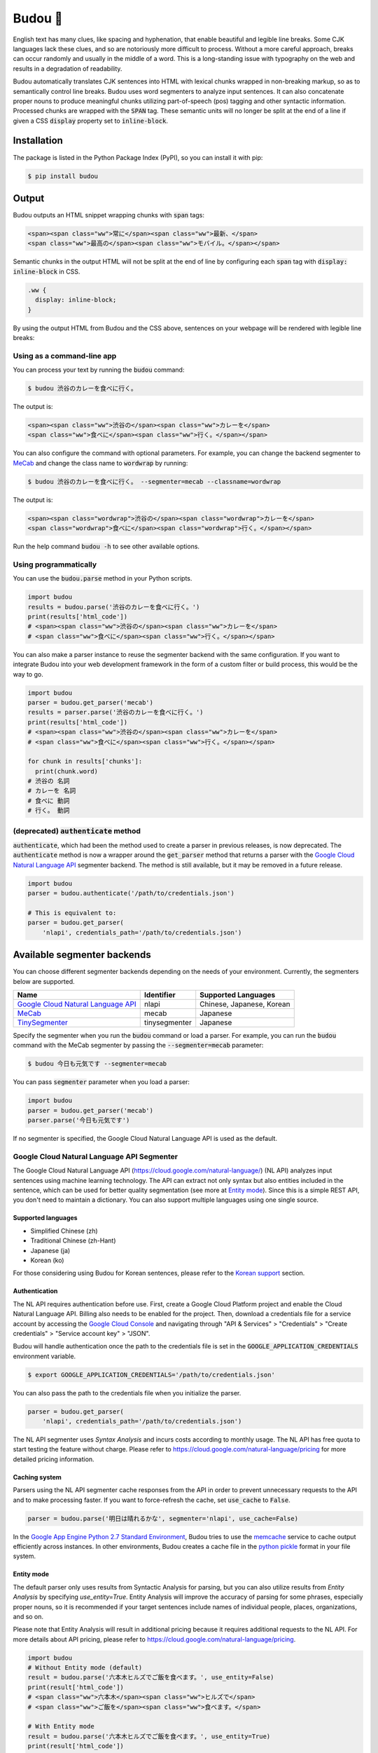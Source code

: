 Budou 🍇
===========

.. image:: https://badge.fury.io/py/budou.svg
   :target: https://badge.fury.io/py/budou

.. image:: https://travis-ci.org/google/budou.svg?branch=master
   :target: https://travis-ci.org/google/budou

English text has many clues, like spacing and hyphenation, that enable beautiful
and legible line breaks. Some CJK languages lack these clues, and so are
notoriously more difficult to process. Without a more careful approach,
breaks can occur randomly and usually in the middle of a word. This is a
long-standing issue with typography on the web and results in a degradation
of readability.

Budou automatically translates CJK sentences into HTML with
lexical chunks wrapped in non-breaking markup, so as to semantically control line
breaks. Budou uses word segmenters to analyze input sentences. It can also
concatenate proper nouns to produce meaningful chunks utilizing
part-of-speech (pos) tagging and other syntactic information. Processed chunks are
wrapped with the :code:`SPAN` tag. These semantic units will no longer be split at
the end of a line if given a CSS :code:`display` property set to :code:`inline-block`.


Installation
--------------

The package is listed in the Python Package Index (PyPI), so you can install it
with pip:

.. code-block:: sh

   $ pip install budou


Output
--------------

Budou outputs an HTML snippet wrapping chunks with :code:`span` tags:

.. code-block:: html

   <span><span class="ww">常に</span><span class="ww">最新、</span>
   <span class="ww">最高の</span><span class="ww">モバイル。</span></span>

Semantic chunks in the output HTML will not be split at the end of line by
configuring each :code:`span` tag with :code:`display: inline-block` in CSS.

.. code-block:: css

   .ww {
     display: inline-block;
   }

By using the output HTML from Budou and the CSS above, sentences
on your webpage will be rendered with legible line breaks:

.. image:: https://raw.githubusercontent.com/wiki/google/budou/images/nexus_example.jpeg


Using as a command-line app
~~~~~~~~~~~~~~~~~~~~~~~~~~~~~~~~

You can process your text by running the :code:`budou` command:

.. code-block:: sh

   $ budou 渋谷のカレーを食べに行く。

The output is:

.. code-block:: html

   <span><span class="ww">渋谷の</span><span class="ww">カレーを</span>
   <span class="ww">食べに</span><span class="ww">行く。</span></span>

You can also configure the command with optional parameters.
For example, you can change the backend segmenter to `MeCab <#mecab-segmenter>`_ and change the
class name to :code:`wordwrap` by running:

.. code-block:: sh

   $ budou 渋谷のカレーを食べに行く。 --segmenter=mecab --classname=wordwrap

The output is:

.. code-block:: html

   <span><span class="wordwrap">渋谷の</span><span class="wordwrap">カレーを</span>
   <span class="wordwrap">食べに</span><span class="wordwrap">行く。</span></span>

Run the help command :code:`budou -h` to see other available options.


Using programmatically
~~~~~~~~~~~~~~~~~~~~~~~~~

You can use the :code:`budou.parse` method in your Python scripts.

.. code-block:: python

   import budou
   results = budou.parse('渋谷のカレーを食べに行く。')
   print(results['html_code'])
   # <span><span class="ww">渋谷の</span><span class="ww">カレーを</span>
   # <span class="ww">食べに</span><span class="ww">行く。</span></span>


You can also make a parser instance to reuse the segmenter backend with the same
configuration. If you want to integrate Budou into your web development
framework in the form of a custom filter or build process, this would be the way
to go.

.. code-block:: python

   import budou
   parser = budou.get_parser('mecab')
   results = parser.parse('渋谷のカレーを食べに行く。')
   print(results['html_code'])
   # <span><span class="ww">渋谷の</span><span class="ww">カレーを</span>
   # <span class="ww">食べに</span><span class="ww">行く。</span></span>

   for chunk in results['chunks']:
     print(chunk.word)
   # 渋谷の 名詞
   # カレーを 名詞
   # 食べに 動詞
   # 行く。 動詞


(deprecated) :code:`authenticate` method
~~~~~~~~~~~~~~~~~~~~~~~~~~~~~~~~~~~~~~~~~~~~~~

:code:`authenticate`, which had been the method used to create a parser in
previous releases, is now deprecated.
The :code:`authenticate` method is now a wrapper around the :code:`get_parser` method
that returns a parser with the
`Google Cloud Natural Language API <#google-cloud-natural-language-api-segmenter>`_
segmenter backend.
The method is still available, but it may be removed in a future release.

.. code-block:: python

   import budou
   parser = budou.authenticate('/path/to/credentials.json')

   # This is equivalent to:
   parser = budou.get_parser(
       'nlapi', credentials_path='/path/to/credentials.json')


Available segmenter backends
------------------------------

You can choose different segmenter backends depending on the needs of 
your environment. Currently, the segmenters below are supported.

.. csv-table::
  :header: Name, Identifier, Supported Languages

  `Google Cloud Natural Language API <#google-cloud-natural-language-api-segmenter>`_, nlapi, "Chinese, Japanese, Korean"
  `MeCab <#mecab-segmenter>`_, mecab, "Japanese"
  `TinySegmenter <#tinysegmenter-based-segmenter>`_, tinysegmenter, "Japanese"


Specify the segmenter when you run the :code:`budou` command or load a parser.
For example, you can run the :code:`budou` command with the MeCab segmenter by
passing the :code:`--segmenter=mecab` parameter:

.. code-block:: sh

  $ budou 今日も元気です --segmenter=mecab

You can pass :code:`segmenter` parameter when you load a parser:

.. code-block:: python

  import budou
  parser = budou.get_parser('mecab')
  parser.parse('今日も元気です')

If no segmenter is specified, the Google Cloud Natural Language API is used as
the default.


.. _nlapi-segmenter:

Google Cloud Natural Language API Segmenter
~~~~~~~~~~~~~~~~~~~~~~~~~~~~~~~~~~~~~~~~~~~~~~~

The Google Cloud Natural Language API (https://cloud.google.com/natural-language/)
(NL API) analyzes input sentences using
machine learning technology. The API can extract not only syntax but also
entities included in the sentence, which can be used for better quality
segmentation (see more at `Entity mode <#entity-mode>`_). Since this is a simple
REST API, you don't need to maintain a dictionary. You can also support multiple
languages using one single source.

Supported languages
++++++++++++++++++++++

- Simplified Chinese (zh)
- Traditional Chinese (zh-Hant)
- Japanese (ja)
- Korean (ko)

For those considering using Budou for Korean sentences, please refer to
the `Korean support <#korean-support>`_ section.


Authentication
+++++++++++++++

The NL API requires authentication before use. First, create a Google Cloud Platform
project and enable the Cloud Natural Language API. Billing also needs to be enabled
for the project. Then, download a credentials file for a service account by
accessing the `Google Cloud Console <https://console.cloud.google.com/>`_
and navigating through "API & Services" > "Credentials" > "Create credentials" >
"Service account key" > "JSON".

Budou will handle authentication once the path to the credentials file is set
in the :code:`GOOGLE_APPLICATION_CREDENTIALS` environment variable.

.. code-block:: sh

   $ export GOOGLE_APPLICATION_CREDENTIALS='/path/to/credentials.json'

You can also pass the path to the credentials file when you initialize the
parser.

.. code-block:: python

   parser = budou.get_parser(
       'nlapi', credentials_path='/path/to/credentials.json')

The NL API segmenter uses *Syntax Analysis* and incurs costs according to
monthly usage. The NL API has free quota to start testing the feature without charge.
Please refer to https://cloud.google.com/natural-language/pricing for more
detailed pricing information.

Caching system
++++++++++++++++

Parsers using the NL API segmenter cache responses from the API in order to
prevent unnecessary requests to the API and to make processing faster. If you want to
force-refresh the cache, set :code:`use_cache` to :code:`False`.

.. code-block:: python

   parser = budou.parse('明日は晴れるかな', segmenter='nlapi', use_cache=False)

In the `Google App Engine Python 2.7 Standard Environment <https://cloud.google.com/appengine/docs/standard/python/>`_,
Budou tries to use the
`memcache <https://cloud.google.com/appengine/docs/standard/python/memcache/>`_
service to cache output efficiently across instances.
In other environments, Budou creates a cache file in the
`python pickle <https://docs.python.org/3/library/pickle.html>`_ format in
your file system.


.. _entity-mode:

Entity mode
++++++++++++++++++

The default parser only uses results from Syntactic Analysis for parsing, but you
can also utilize results from *Entity Analysis* by specifying `use_entity=True`.
Entity Analysis will improve the accuracy of parsing for some phrases,
especially proper nouns, so it is recommended if your target sentences
include names of individual people, places, organizations, and so on.

Please note that Entity Analysis will result in additional pricing because it
requires additional requests to the NL API. For more details about API pricing,
please refer to https://cloud.google.com/natural-language/pricing.

.. code-block:: python

  import budou
  # Without Entity mode (default)
  result = budou.parse('六本木ヒルズでご飯を食べます。', use_entity=False)
  print(result['html_code'])
  # <span class="ww">六本木</span><span class="ww">ヒルズで</span>
  # <span class="ww">ご飯を</span><span class="ww">食べます。</span>

  # With Entity mode
  result = budou.parse('六本木ヒルズでご飯を食べます。', use_entity=True)
  print(result['html_code'])
  # <span class="ww">六本木ヒルズで</span>
  # <span class="ww">ご飯を</span><span class="ww">食べます。</span>


.. _mecab-segmenter:

MeCab Segmenter
~~~~~~~~~~~~~~~~~~~~~~~

MeCab (https://github.com/taku910/mecab) is an open source text segmentation
library for the Japanese language. Unlike the Google Cloud Natural Language API segmenter,
the MeCab segmenter does not require any billed API calls, so you can process
sentences for free and without an internet connection. You can also customize the
dictionary by building your own.

Supported languages
++++++++++++++++++++++

- Japanese

Installation
+++++++++++++++++

You need to have MeCab installed to use the MeCab segmenter in Budou.
You can install MeCab with an IPA dictionary by running

.. code-block:: sh

   $ make install-mecab

in the project's home directory after cloning this repository.


.. _tinysegmenter-based-segmenter:

TinySegmenter-based Segmenter
~~~~~~~~~~~~~~~~~~~~~~~~~~~~~~~

TinySegmenter (http://chasen.org/~taku/software/TinySegmenter/) is a compact
Japanese tokenizer originally created by (c) 2008 Taku Kudo.
It tokenizes sentences by matching against a combination of patterns carefully
designed using machine learning. This means that **you can use this backend
without any additional setup!**

Supported languages
++++++++++++++++++++++

- Japanese


.. _korean:

Korean support
-------------------

Korean has spaces between chunks, so you can perform line breaking simply by
putting `word-break: keep-all` in your CSS. We recommend that you use this
technique instead of using Budou.


Use cases
---------------

Budou is designed to be used mostly in eye-catching sentences such as titles
and headings on the assumption that split chunks would stand out negatively
at larger font sizes.


Accessibility
-------------------

Some screen reader software packages read Budou's wrapped chunks one by one.
This may degrade the user experience for those who need audio support.
You can attach any attribute to the output chunks to enhance accessibility.
For example, you can make screen readers read undivided sentences by
combining the `aria-describedby` and `aria-label` attributes in the output.

.. code-block:: html

  <p id="description" aria-label="やりたいことのそばにいる">
    <span class="ww" aria-describedby="description">やりたい</span>
    <span class="ww" aria-describedby="description">ことの</span>
    <span class="ww" aria-describedby="description">そばに</span>
    <span class="ww" aria-describedby="description">いる</span>
  </p>

**This functionality is currently nonfunctional** due to the html5lib sanitizer's
behavior, which strips ARIA-related attributes from the output HTML. Progress on this
issue is tracked at https://github.com/google/budou/issues/74

Author
----------

Shuhei Iitsuka

- Website: https://tushuhei.com
- Twitter: https://twitter.com/tushuhei


Disclaimer
-----------------

This library is authored by a Googler and copyrighted by Google, but is not an
official Google product.


License
-----------

Copyright 2018 Google LLC

Licensed under the Apache License, Version 2.0 (the "License");
you may not use this file except in compliance with the License.
You may obtain a copy of the License at

    http://www.apache.org/licenses/LICENSE-2.0

Unless required by applicable law or agreed to in writing, software
distributed under the License is distributed on an "AS IS" BASIS,
WITHOUT WARRANTIES OR CONDITIONS OF ANY KIND, either express or implied.
See the License for the specific language governing permissions and
limitations under the License.
